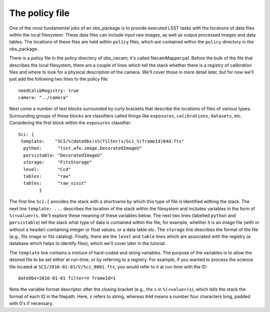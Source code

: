 The policy file
===============

One of the most fundamental jobs of an obs\_package is to provide
executed LSST tasks with the locations of data files within the local
filesystem. These data files can include input raw images, as well as
output processed images and data tables. The locations of these files
are held within ``policy`` files, which are contained within the
``policy`` directory in the obs\_package.

There is a policy file in the policy directory of obs\_necam; it's
called NecamMapper.paf. Before the bulk of the file that describes the
local filesystem, there are a couple of lines which tell the stack
whether there is a registry of calibration files and where to look for
a physical description of the camera. We'll cover those in more detail
later, but for now we'll just add the following two lines to the
policy file: ::
       needCalibRegistry: true
       camera: "../camera"

Next come a number of text blocks surrounded by curly brackets that
describe the locations of files of various types. Surrounding groups
of these blocks are classifiers called things like ``exposures``,
``calibrations``, ``datasets``, etc. Considering the first block
within the ``exposures`` classifier: ::
           Sci: {
    	    template:    "SCI/%(dateObs)s%(filter)s/Sci_%(frameId)04d.fts"
	     python:      "lsst.afw.image.DecoratedImageU"
	     persistable: "DecoratedImageU"
	     storage:     "FitsStorage"
	     level:       "Ccd"
	     tables:      "raw"
	     tables:      "raw_visit"
		   }

The first line ``Sci:{`` provides the stack with a shortname by which
this type of file is identified withing the stack. The next line
``template: ...`` describes the location of the stack within the
filesystem and includes variables in the form of
``%(<value>)s``. We'll explore these meaning of these variables
below. The next two lines (labelled ``python`` and ``persistable``)
tell the stack what type of data is contained within the file; for
example, whether it is an image file (with or without a header)
containing integer or float values, or a data table etc. The
``storage`` line describes the format of the file (e.g., fits image or
fits catalog). Finally, there are the ``level`` and ``table`` lines
which are associated with the registry (a database which helps to
identify files), which we'll cover later in the tutorial.

The ``template`` line contains a mixture of hard-coded and string
variables. The purpose of the variables is to allow the desired file
to be set either at run-time, or by referring to a registry. For
example, if you wanted to process the science file located at
``SCI/2016-01-01/V/Sci_0001.fts``, you would refer to it at run-time
with the ID: ::
     dateObs=2016-01-01 filter=V frameId=1

Note the variable format descriptor after the closing bracket (e.g.,
the ``s`` in ``%(<value>)s``), which tells the stack the format of
each ID in the filepath. Here, ``s`` refers to string, whereas ``04d``
means a number four characters long, padded with 0's if necessary.